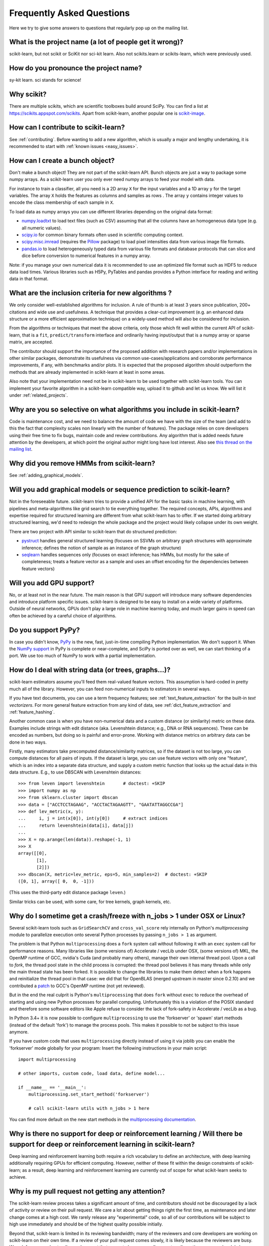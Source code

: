 .. _faq:

===========================
Frequently Asked Questions
===========================

Here we try to give some answers to questions that regularly pop up on the mailing list.

What is the project name (a lot of people get it wrong)?
--------------------------------------------------------
scikit-learn, but not scikit or SciKit nor sci-kit learn. Also not scikits.learn or scikits-learn, which were previously used.

How do you pronounce the project name?
------------------------------------------
sy-kit learn. sci stands for science!

Why scikit?
------------
There are multiple scikits, which are scientific toolboxes build around SciPy.
You can find a list at `<https://scikits.appspot.com/scikits>`_.
Apart from scikit-learn, another popular one is `scikit-image <http://scikit-image.org/>`_.

How can I contribute to scikit-learn?
-----------------------------------------
See :ref:`contributing`. Before wanting to add a new algorithm, which is
usually a major and lengthy undertaking, it is recommended to start with :ref:`known
issues <easy_issues>`.


How can I create a bunch object?
------------------------------------------------

Don't make a bunch object! They are not part of the scikit-learn API. Bunch
objects are just a way to package some numpy arrays. As a scikit-learn user you
only ever need numpy arrays to feed your model with data.

For instance to train a classifier, all you need is a 2D array ``X`` for the
input variables and a 1D array ``y`` for the target variables. The array ``X``
holds the features as columns and samples as rows . The array ``y`` contains
integer values to encode the class membership of each sample in ``X``.

To load data as numpy arrays you can use different libraries depending on the
original data format:

* `numpy.loadtxt
  <http://docs.scipy.org/doc/numpy/reference/generated/numpy.loadtxt.html>`_ to
  load text files (such as CSV) assuming that all the columns have an
  homogeneous data type (e.g. all numeric values).

* `scipy.io <http://docs.scipy.org/doc/scipy/reference/io.html>`_ for common
  binary formats often used in scientific computing context.

* `scipy.misc.imread <http://docs.scipy.org/doc/scipy/reference/generated/scipy.
  misc.imread.html#scipy.misc.imread>`_ (requires the `Pillow
  <https://pypi.python.org/pypi/Pillow>`_ package) to load pixel intensities
  data from various image file formats.

* `pandas.io <http://pandas.pydata.org/pandas-docs/stable/io.html>`_ to load
  heterogeneously typed data from various file formats and database protocols
  that can slice and dice before conversion to numerical features in a numpy
  array.

Note: if you manage your own numerical data it is recommended to use an
optimized file format such as HDF5 to reduce data load times. Various libraries
such as H5Py, PyTables and pandas provides a Python interface for reading and
writing data in that format.

What are the inclusion criteria for new algorithms ?
----------------------------------------------------

We only consider well-established algorithms for inclusion. A rule of thumb is
at least 3 years since publication, 200+ citations and wide use and
usefulness. A technique that provides a clear-cut improvement (e.g. an
enhanced data structure or a more efficient approximation technique) on
a widely-used method will also be considered for inclusion.

From the algorithms or techniques that meet the above criteria, only those
which fit well within the current API of scikit-learn, that is a ``fit``,
``predict/transform`` interface and ordinarily having input/output that is a
numpy array or sparse matrix, are accepted.

The contributor should support the importance of the proposed addition with
research papers and/or implementations in other similar packages, demonstrate
its usefulness via common use-cases/applications and corroborate performance
improvements, if any, with benchmarks and/or plots. It is expected that the 
proposed algorithm should outperform the methods that are already implemented
in scikit-learn at least in some areas.

Also note that your implementation need not be in scikit-learn to be used
together with scikit-learn tools. You can implement your favorite algorithm in
a scikit-learn compatible way, upload it to github and let us know. We will
list it under :ref:`related_projects`.


Why are you so selective on what algorithms you include in scikit-learn?
------------------------------------------------------------------------
Code is maintenance cost, and we need to balance the amount of
code we have with the size of the team (and add to this the fact that
complexity scales non linearly with the number of features).
The package relies on core developers using their free time to
fix bugs, maintain code and review contributions.
Any algorithm that is added needs future attention by the developers,
at which point the original author might long have lost interest.
Also see `this thread on the mailing list
<https://sourceforge.net/p/scikit-learn/mailman/scikit-learn-general/thread/CAAkaFLWcBG+gtsFQzpTLfZoCsHMDv9UG5WaqT0LwUApte0TVzg@mail.gmail.com/#msg33104380>`_.

Why did you remove HMMs from scikit-learn?
--------------------------------------------
See :ref:`adding_graphical_models`.

.. _adding_graphical_models:

Will you add graphical models or sequence prediction to scikit-learn?
---------------------------------------------------------------------

Not in the foreseeable future.
scikit-learn tries to provide a unified API for the basic tasks in machine
learning, with pipelines and meta-algorithms like grid search to tie
everything together. The required concepts, APIs, algorithms and
expertise required for structured learning are different from what
scikit-learn has to offer. If we started doing arbitrary structured
learning, we'd need to redesign the whole package and the project
would likely collapse under its own weight.

There are two project with API similar to scikit-learn that
do structured prediction:

* `pystruct <http://pystruct.github.io/>`_ handles general structured
  learning (focuses on SSVMs on arbitrary graph structures with
  approximate inference; defines the notion of sample as an instance of
  the graph structure)

* `seqlearn <http://larsmans.github.io/seqlearn/>`_ handles sequences only
  (focuses on exact inference; has HMMs, but mostly for the sake of
  completeness; treats a feature vector as a sample and uses an offset encoding
  for the dependencies between feature vectors)

Will you add GPU support?
-------------------------

No, or at least not in the near future. The main reason is that GPU support
will introduce many software dependencies and introduce platform specific
issues. scikit-learn is designed to be easy to install on a wide variety of
platforms. Outside of neural networks, GPUs don't play a large role in machine
learning today, and much larger gains in speed can often be achieved by a
careful choice of algorithms.

Do you support PyPy?
--------------------

In case you didn't know, `PyPy <http://pypy.org/>`_ is the new, fast,
just-in-time compiling Python implementation. We don't support it.
When the `NumPy support <http://buildbot.pypy.org/numpy-status/latest.html>`_
in PyPy is complete or near-complete, and SciPy is ported over as well,
we can start thinking of a port.
We use too much of NumPy to work with a partial implementation.

How do I deal with string data (or trees, graphs...)?
-----------------------------------------------------

scikit-learn estimators assume you'll feed them real-valued feature vectors.
This assumption is hard-coded in pretty much all of the library.
However, you can feed non-numerical inputs to estimators in several ways.

If you have text documents, you can use a term frequency features; see
:ref:`text_feature_extraction` for the built-in *text vectorizers*.
For more general feature extraction from any kind of data, see
:ref:`dict_feature_extraction` and :ref:`feature_hashing`.

Another common case is when you have non-numerical data and a custom distance
(or similarity) metric on these data. Examples include strings with edit
distance (aka. Levenshtein distance; e.g., DNA or RNA sequences). These can be
encoded as numbers, but doing so is painful and error-prone. Working with
distance metrics on arbitrary data can be done in two ways.

Firstly, many estimators take precomputed distance/similarity matrices, so if
the dataset is not too large, you can compute distances for all pairs of inputs.
If the dataset is large, you can use feature vectors with only one "feature",
which is an index into a separate data structure, and supply a custom metric
function that looks up the actual data in this data structure. E.g., to use
DBSCAN with Levenshtein distances::

    >>> from leven import levenshtein       # doctest: +SKIP
    >>> import numpy as np
    >>> from sklearn.cluster import dbscan
    >>> data = ["ACCTCCTAGAAG", "ACCTACTAGAAGTT", "GAATATTAGGCCGA"]
    >>> def lev_metric(x, y):
    ...     i, j = int(x[0]), int(y[0])     # extract indices
    ...     return levenshtein(data[i], data[j])
    ...
    >>> X = np.arange(len(data)).reshape(-1, 1)
    >>> X
    array([[0],
           [1],
           [2]])
    >>> dbscan(X, metric=lev_metric, eps=5, min_samples=2)  # doctest: +SKIP
    ([0, 1], array([ 0,  0, -1]))

(This uses the third-party edit distance package ``leven``.)

Similar tricks can be used, with some care, for tree kernels, graph kernels,
etc.

Why do I sometime get a crash/freeze with n_jobs > 1 under OSX or Linux?
------------------------------------------------------------------------

Several scikit-learn tools such as ``GridSearchCV`` and ``cross_val_score``
rely internally on Python's `multiprocessing` module to parallelize execution
onto several Python processes by passing ``n_jobs > 1`` as argument.

The problem is that Python ``multiprocessing`` does a ``fork`` system call
without following it with an ``exec`` system call for performance reasons. Many
libraries like (some versions of) Accelerate / vecLib under OSX, (some versions
of) MKL, the OpenMP runtime of GCC, nvidia's Cuda (and probably many others),
manage their own internal thread pool. Upon a call to `fork`, the thread pool
state in the child process is corrupted: the thread pool believes it has many
threads while only the main thread state has been forked. It is possible to
change the libraries to make them detect when a fork happens and reinitialize
the thread pool in that case: we did that for OpenBLAS (merged upstream in
master since 0.2.10) and we contributed a `patch
<https://gcc.gnu.org/bugzilla/show_bug.cgi?id=60035>`_ to GCC's OpenMP runtime
(not yet reviewed).

But in the end the real culprit is Python's ``multiprocessing`` that does
``fork`` without ``exec`` to reduce the overhead of starting and using new
Python processes for parallel computing. Unfortunately this is a violation of
the POSIX standard and therefore some software editors like Apple refuse to
consider the lack of fork-safety in Accelerate / vecLib as a bug.

In Python 3.4+ it is now possible to configure ``multiprocessing`` to use the
'forkserver' or 'spawn' start methods (instead of the default 'fork') to manage
the process pools. This makes it possible to not be subject to this issue
anymore.

If you have custom code that uses ``multiprocessing`` directly instead of using
it via joblib you can enable the 'forkserver' mode globally for your
program: Insert the following instructions in your main script::

    import multiprocessing

    # other imports, custom code, load data, define model...

    if __name__ == '__main__':
        multiprocessing.set_start_method('forkserver')

        # call scikit-learn utils with n_jobs > 1 here

You can find more default on the new start methods in the `multiprocessing
documentation <https://docs.python.org/3/library/multiprocessing.html#contexts-and-start-methods>`_.

Why is there no support for deep or reinforcement learning / Will there be support for deep or reinforcement learning in scikit-learn?
--------------------------------------------------------------------------------------------------------------------------------------

Deep learning and reinforcement learning both require a rich vocabulary to
define an architecture, with deep learning additionally requiring
GPUs for efficient computing. However, neither of these fit within
the design constraints of scikit-learn; as a result, deep learning
and reinforcement learning are currently out of scope for what
scikit-learn seeks to achieve.

Why is my pull request not getting any attention?
-------------------------------------------------

The scikit-learn review process takes a significant amount of time, and
contributors should not be discouraged by a lack of activity or review on
their pull request. We care a lot about getting things right
the first time, as maintenance and later change comes at a high cost.
We rarely release any "experimental" code, so all of our contributions
will be subject to high use immediately and should be of the highest
quality possible initially.

Beyond that, scikit-learn is limited in its reviewing bandwidth; many of the
reviewers and core developers are working on scikit-learn on their own time.
If a review of your pull request comes slowly, it is likely because the
reviewers are busy. We ask for your understanding and request that you
not close your pull request or discontinue your work solely because of
this reason.

How do I set a random_state for an entire execution?
----------------------------------------------------

For testing and replicability, it is often important to have the entire execution
controlled by a single seed for the pseudo-random number generator used in algorithms
that have a randomized component. Scikit-learn does not use its own global random state;
whenever a RandomState instance or an integer random seed is not provided as an argument,
it relies on the numpy global random state, which can be set using ''numpy.random.seed'' function.
For example, to set an execution's numpy global random state to 42, one could execute
the following in his or her script::

    import numpy as np
    np.random.seed(42)

However, a global random state will not ensure replicability when parallel execution is used
(which can be used by default by several components of scikit-learn). Thus, the only
way to ensure replicability is to pass ''RandomState'' instances everywhere. In ''cross_val_score''
function, there's no option to provide a ''RandomState'' instance, so replicability can only be
ensured by creating a cross-validation generator or an iterable and passing it to ''cross_val_score''
through the ''cv'' parameter.

